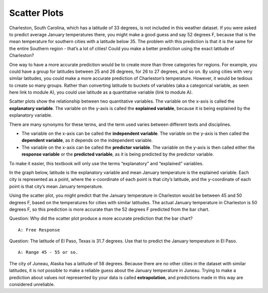.. Copyright (C)  Google, Runestone Interactive LLC
    This work is licensed under the Creative Commons Attribution-ShareAlike 4.0
    International License. To view a copy of this license, visit
    http://creativecommons.org/licenses/by-sa/4.0/.

Scatter Plots
=============

Charleston, South Carolina, which has a latitude of 33 degrees, is not included 
in this weather dataset. If you were asked to predict average January
temperatures there, you might make a good guess and say 52 degrees F,
because that is the mean temperature for southern cities with a latitude
below 35. The problem with this prediction is that it is the same for
the entire Southern region - that’s a lot of cities! Could you make a
better prediction using the exact latitude of Charleston?

One way to have a more accurate prediction would be to create more than
three categories for regions. For example, you could have a group for
latitudes between 25 and 26 degrees, for 26 to 27 degrees, and so on. By
using cities with very similar latitudes, you could make a more accurate
prediction of Charleston’s temperature. However, it would be tedious to
create so many groups. Rather than converting latitude to buckets of
variables (aka a categorical variable, as seen here link to module A),
you could use latitude as a quantitative variable (link to module A).

Scatter plots show the relationship between two quantitative variables.
The variable on the x-axis is called the **explanatory variable**. The
variable on the y-axis is called the **explained variable**, because it
is being explained by the explanatory variable.

There are many synonyms for these terms, and the term used varies
between different texts and disciplines.

-  The variable on the x-axis can be called the **independent
   variable**. The variable on the y-axis is then called the **dependent
   variable**, as it depends on the independent variable.
-  The variable on the x-axis can be called the **predictor variable**.
   The variable on the y-axis is then called either the **response
   variable** or the **predicted variable**, as it is being predicted by
   the predictor variable.

To make it easier, this textbook will only use the terms “explanatory”
and “explained” variables.

In the graph below, latitude is the explanatory variable and mean
January temperature is the explained variable. Each city is represented
as a point, where the x-coordinate of each point is that city’s
latitude, and the y-coordinate of each point is that city’s mean January
temperature.

.. image:: figures/latitude_vs_temp.png
   :align: center
   :alt: A scatterplot of latitude and average January temperatures.

Using the scatter plot, you might predict that the January temperature
in Charleston would be between 45 and 50 degrees F, based on the
temperatures for cities with similar latitudes. The actual January
temperature in Charleston is 50 degrees F, so this prediction is more
accurate than the 52 degrees F predicted from the bar chart.

Question: Why did the scatter plot produce a more accurate prediction
that the bar chart?

::

   A: Free Response

Question: The latitude of El Paso, Texas is 31.7 degrees. Use that to
predict the January temperature in El Paso.

::

   A: Range 45 - 55 or so.

The city of Juneau, Alaska has a latitude of 58 degrees. Because there
are no other cities in the dataset with similar latitudes, it is not
possible to make a reliable guess about the January temperature in
Juneau. Trying to make a prediction about values not represented by your
data is called **extrapolation**, and predictions made in this way are
considered unreliable.
